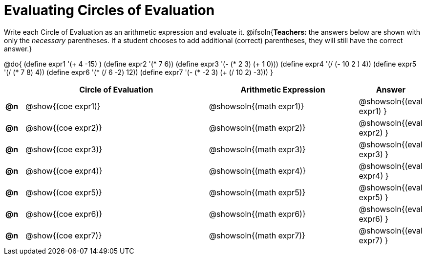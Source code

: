 = Evaluating Circles of Evaluation

Write each Circle of Evaluation as an arithmetic expression and evaluate it.
@ifsoln{*Teachers:* the answers below are shown with only the _necessary_ parentheses. If a student chooses to add additional (correct) parentheses, they will still have the correct answer.}

@do{
  (define expr1 '(+ 4 -15) )
  (define expr2 '(* 7 6))
  (define expr3 '(- (* 2 3) (+ 1 0)))
  (define expr4 '(/ (- 10 2 ) 4))
  (define expr5 '(/ (* 7 8) 4))
  (define expr6 '(* (/ 6 -2) 12))
  (define expr7 '(- (* -2 3) (+ (/ 10 2) -3)))
}

[.FillVerticalSpace, cols="^.^1a,^.^10a,^.^8a,^.^2a",options="header",stripes="none"]
|===
|    | Circle of Evaluation
| Arithmetic Expression
| Answer

|*@n*| @show{(coe  expr1)}
|  @showsoln{(math expr1)}
|  @showsoln{(eval expr1) }

|*@n*| @show{(coe  expr2)}
|  @showsoln{(math expr2)}
|  @showsoln{(eval expr2) }

|*@n*| @show{(coe  expr3)}
|  @showsoln{(math expr3)}
|  @showsoln{(eval expr3) }

|*@n*| @show{(coe  expr4)}
|  @showsoln{(math expr4)}
|  @showsoln{(eval expr4) }

|*@n*| @show{(coe  expr5)}
|  @showsoln{(math expr5)}
|  @showsoln{(eval expr5) }

|*@n*| @show{(coe  expr6)}
|  @showsoln{(math expr6)}
|  @showsoln{(eval expr6) }

|*@n*| @show{(coe  expr7)}
|  @showsoln{(math expr7)}
|  @showsoln{(eval expr7) }
|===
